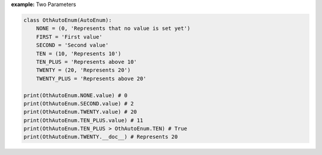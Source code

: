 **example:** Two Parameters

.. code-block:: python

    class OthAutoEnum(AutoEnum):
        NONE = (0, 'Represents that no value is set yet')
        FIRST = 'First value'
        SECOND = 'Second value'
        TEN = (10, 'Represents 10')
        TEN_PLUS = 'Represents above 10'
        TWENTY = (20, 'Represents 20')
        TWENTY_PLUS = 'Represents above 20'

    print(OthAutoEnum.NONE.value) # 0
    print(OthAutoEnum.SECOND.value) # 2
    print(OthAutoEnum.TWENTY.value) # 20
    print(OthAutoEnum.TEN_PLUS.value) # 11
    print(OthAutoEnum.TEN_PLUS > OthAutoEnum.TEN) # True
    print(OthAutoEnum.TWENTY.__doc__) # Represents 20